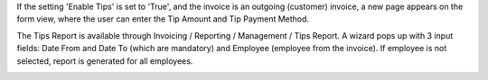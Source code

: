 If the setting 'Enable Tips' is set to 'True', and the invoice is an outgoing (customer) invoice, a new page appears on the form view, where the user can enter the Tip Amount and Tip Payment Method.

.. image:: ./l10n_hr_account_invoice_tips/static/description/1.png
   :width: 1000px
   :align: center

The Tips Report is available through Invoicing / Reporting / Management / Tips Report. A wizard pops up with 3 input fields: Date From and Date To (which are mandatory) and Employee (employee from the invoice). If employee is not selected, report is generated for all employees.

.. image:: ./l10n_hr_account_invoice_tips/static/description/2.png
   :width: 1000px
   :align: center
